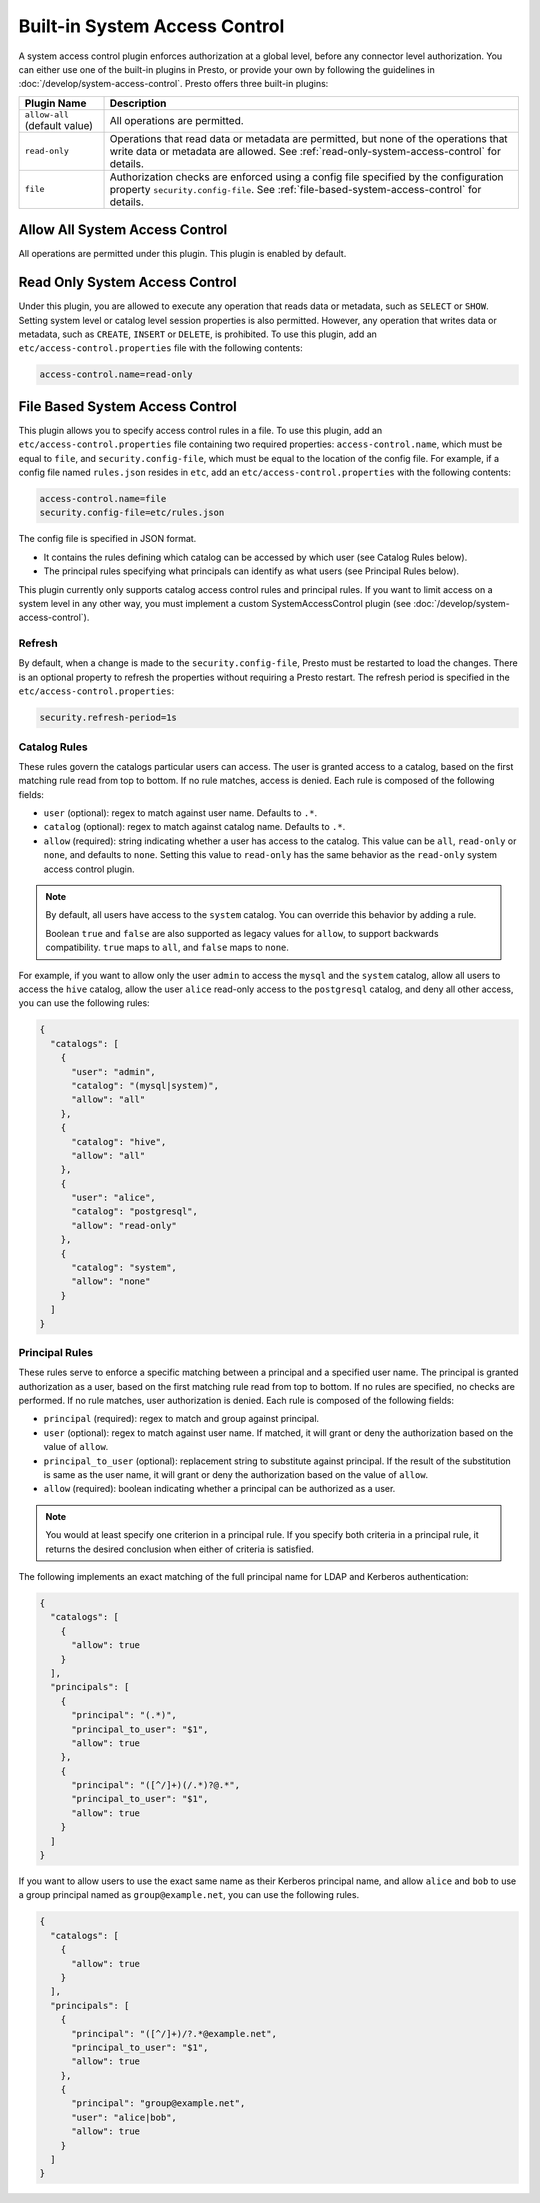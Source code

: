 ==============================
Built-in System Access Control
==============================

A system access control plugin enforces authorization at a global level,
before any connector level authorization. You can either use one of the built-in
plugins in Presto, or provide your own by following the guidelines in
:doc:`/develop/system-access-control`. Presto offers three built-in plugins:

================================================== ============================================================
Plugin Name                                        Description
================================================== ============================================================
``allow-all`` (default value)                      All operations are permitted.

``read-only``                                      Operations that read data or metadata are permitted, but
                                                   none of the operations that write data or metadata are
                                                   allowed. See :ref:`read-only-system-access-control` for
                                                   details.

``file``                                           Authorization checks are enforced using a config file
                                                   specified by the configuration property ``security.config-file``.
                                                   See :ref:`file-based-system-access-control` for details.
================================================== ============================================================

Allow All System Access Control
===============================

All operations are permitted under this plugin. This plugin is enabled by default.

.. _read-only-system-access-control:

Read Only System Access Control
===============================

Under this plugin, you are allowed to execute any operation that reads data or
metadata, such as ``SELECT`` or ``SHOW``. Setting system level or catalog level
session properties is also permitted. However, any operation that writes data or
metadata, such as ``CREATE``, ``INSERT`` or ``DELETE``, is prohibited.
To use this plugin, add an ``etc/access-control.properties``
file with the following contents:

.. code-block:: none

   access-control.name=read-only

.. _file-based-system-access-control:

File Based System Access Control
================================

This plugin allows you to specify access control rules in a file. To use this
plugin, add an ``etc/access-control.properties`` file containing two required
properties: ``access-control.name``, which must be equal to ``file``, and
``security.config-file``, which must be equal to the location of the config file.
For example, if a config file named ``rules.json``
resides in ``etc``, add an ``etc/access-control.properties`` with the following
contents:

.. code-block:: none

   access-control.name=file
   security.config-file=etc/rules.json

The config file is specified in JSON format.

* It contains the rules defining which catalog can be accessed by which user (see Catalog Rules below).
* The principal rules specifying what principals can identify as what users (see Principal Rules below).

This plugin currently only supports catalog access control rules and principal
rules. If you want to limit access on a system level in any other way, you
must implement a custom SystemAccessControl plugin
(see :doc:`/develop/system-access-control`).

Refresh
--------

By default, when a change is made to the ``security.config-file``, Presto must be restarted
to load the changes. There is an optional property to refresh the properties without requiring a
Presto restart. The refresh period is specified in the ``etc/access-control.properties``:

.. code-block:: none

   security.refresh-period=1s


Catalog Rules
-------------

These rules govern the catalogs particular users can access. The user is
granted access to a catalog, based on the first matching rule read from top to
bottom. If no rule matches, access is denied. Each rule is composed of the
following fields:

* ``user`` (optional): regex to match against user name. Defaults to ``.*``.
* ``catalog`` (optional): regex to match against catalog name. Defaults to ``.*``.
* ``allow`` (required): string indicating whether a user has access to the catalog.
  This value can be ``all``, ``read-only`` or ``none``, and defaults to ``none``.
  Setting this value to ``read-only`` has the same behavior as the ``read-only``
  system access control plugin.

.. note::

    By default, all users have access to the ``system`` catalog. You can
    override this behavior by adding a rule.

    Boolean ``true`` and ``false`` are also supported as legacy values for ``allow``,
    to support backwards compatibility.  ``true`` maps to ``all``, and ``false`` maps to ``none``.

For example, if you want to allow only the user ``admin`` to access the
``mysql`` and the ``system`` catalog, allow all users to access the ``hive``
catalog, allow the user ``alice`` read-only access to the ``postgresql`` catalog,
and deny all other access, you can use the following rules:

.. code-block:: json

    {
      "catalogs": [
        {
          "user": "admin",
          "catalog": "(mysql|system)",
          "allow": "all"
        },
        {
          "catalog": "hive",
          "allow": "all"
        },
        {
          "user": "alice",
          "catalog": "postgresql",
          "allow": "read-only"
        },
        {
          "catalog": "system",
          "allow": "none"
        }
      ]
    }

Principal Rules
---------------

These rules serve to enforce a specific matching between a principal and a
specified user name. The principal is granted authorization as a user, based
on the first matching rule read from top to bottom. If no rules are specified,
no checks are performed. If no rule matches, user authorization is denied.
Each rule is composed of the following fields:

* ``principal`` (required): regex to match and group against principal.
* ``user`` (optional): regex to match against user name. If matched, it
  will grant or deny the authorization based on the value of ``allow``.
* ``principal_to_user`` (optional): replacement string to substitute against
  principal. If the result of the substitution is same as the user name, it will
  grant or deny the authorization based on the value of ``allow``.
* ``allow`` (required): boolean indicating whether a principal can be authorized
  as a user.

.. note::

    You would at least specify one criterion in a principal rule. If you specify
    both criteria in a principal rule, it returns the desired conclusion when
    either of criteria is satisfied.

The following implements an exact matching of the full principal name for LDAP
and Kerberos authentication:

.. code-block:: json

    {
      "catalogs": [
        {
          "allow": true
        }
      ],
      "principals": [
        {
          "principal": "(.*)",
          "principal_to_user": "$1",
          "allow": true
        },
        {
          "principal": "([^/]+)(/.*)?@.*",
          "principal_to_user": "$1",
          "allow": true
        }
      ]
    }

If you want to allow users to use the exact same name as their Kerberos principal
name, and allow ``alice`` and ``bob`` to use a group principal named as
``group@example.net``, you can use the following rules.

.. code-block:: json

    {
      "catalogs": [
        {
          "allow": true
        }
      ],
      "principals": [
        {
          "principal": "([^/]+)/?.*@example.net",
          "principal_to_user": "$1",
          "allow": true
        },
        {
          "principal": "group@example.net",
          "user": "alice|bob",
          "allow": true
        }
      ]
    }
